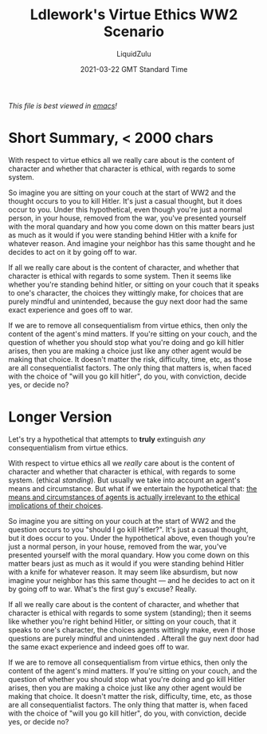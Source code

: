 #+TITLE:Ldlework's Virtue Ethics WW2 Scenario
#+AUTHOR:LiquidZulu
#+BIBLIOGRAPHY:e:/Zotero/library.bib
#+PANDOC_OPTIONS: csl:e:/Zotero/styles/australasian-physical-and-engineering-sciences-in-medicine.csl
#+DATE:2021-03-22 GMT Standard Time
/This file is best viewed in [[https://www.gnu.org/software/emacs/][emacs]]!/

* Short Summary, < 2000 chars
With respect to virtue ethics all we really care about is the content of character and whether that character is ethical, with regards to some system.

So imagine you are sitting on your couch at the start of WW2 and the thought occurs to you to kill Hitler. It's just a casual thought, but it does occur to you. Under this hypothetical, even though you're just a normal person, in your house, removed from the war, you've presented yourself with the moral quandary and how you come down on this matter bears just as much as it would if you were standing behind Hitler with a knife for whatever reason. And imagine your neighbor has this same thought and he decides to act on it by going off to war.

If all we really care about is the content of character, and whether that character is ethical with regards to some system. Then it seems like whether you're standing behind hitler, or sitting on your couch that it speaks to one's character, the choices they wittingly make, for choices that are purely mindful and unintended, because the guy next door had the same exact experience and goes off to war.

If we are to remove all consequentialism from virtue ethics, then only the content of the agent's mind matters. If you're sitting on your couch, and the question of whether you should stop what you're doing and go kill hitler arises, then you are making a choice just like any other agent would be making that choice. It doesn't matter the risk, difficulty, time, etc, as those are all consequentialist factors. The only thing that matters is, when faced with the choice of "will you go kill hitler", do you, with conviction, decide yes, or decide no?

* Longer Version
Let's try a hypothetical that attempts to *truly* extinguish /any/ consequentialism from virtue ethics.

With respect to virtue ethics all we /really/ care about is the content of character and whether that character is ethical, with regards to some system. (ethical /standing/). But usually we take into account an agent's means and circumstance. But what if we entertain the hypothetical that: _the means and circumstances of agents is actually irrelevant to the ethical implications of their choices_.

So imagine you are sitting on your couch at the start of WW2 and the question occurs to you "should I go kill Hitler?". It's just a casual thought, but it does occur to you. Under the hypothetical above, even though you're just a normal person, in your house, removed from the war, you've presented yourself with the moral quandary. How you come down on this matter bears just as much as it would if you were standing behind Hitler with a knife for whatever reason. It may seem like absurdism, but now imagine your neighbor has this same thought --- and he decides to act on it by going off to war. What's the first guy's excuse? Really.

If all we really care about is the content of character, and whether that character is ethical with regards to some system (standing); then it seems like whether you're right behind Hitler, or sitting on your couch, that it speaks to one's character, the choices agents wittingly make, even if those questions are purely mindful and unintended . Afterall the guy next door had the same exact experience and indeed goes off to war.

If we are to remove all consequentialism from virtue ethics, then only the content of the agent's mind matters. If you're sitting on your couch, and the question of whether you should stop what you're doing and go kill Hitler arises, then you are making a choice just like any other agent would be making that choice. It doesn't matter the risk, difficulty, time, etc, as those are all consequentialist factors. The only thing that matter is, when faced with the choice of "will you go kill hitler", do you, with conviction, decide yes, or decide no?
